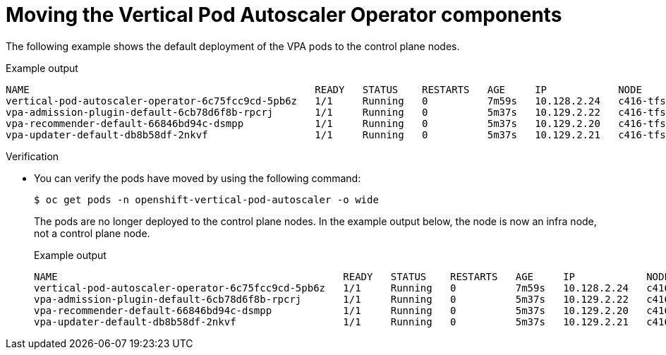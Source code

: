 // Module included in the following assemblies:
//
// * machine_management/creating-infrastructure-machinesets.adoc
// * nodes/pods/nodes-pods-vertical-autoscaler

ifeval::["{context}" == "nodes-pods-vertical-autoscaler"]
:vpa:
endif::[]
ifeval::["{context}" == "creating-infrastructure-machinesets"]
:machinemgmt:
endif::[]

:_mod-docs-content-type: PROCEDURE
[id="infrastructure-moving-vpa_{context}"]
= Moving the Vertical Pod Autoscaler Operator components

ifdef::machinemgmt[]
The Vertical Pod Autoscaler Operator (VPA) consists of three components: the recommender, updater, and admission controller. The Operator and each component has its own pod in the VPA namespace on the control plane nodes. You can move the VPA Operator and component pods to infrastructure nodes by adding a node selector to the VPA subscription and the `VerticalPodAutoscalerController` CR.
endif::machinemgmt[]
ifdef::vpa[]
The Vertical Pod Autoscaler Operator (VPA) and each component has its own pod in the VPA namespace on the control plane nodes. You can move the VPA Operator and component pods to infrastructure or worker nodes by adding a node selector to the VPA subscription and the `VerticalPodAutoscalerController` CR.

You can create and use infrastructure nodes to host only infrastructure components, such as the default router, the integrated container image registry, and the components for cluster metrics and monitoring. These infrastructure nodes are not counted toward the total number of subscriptions that are required to run the environment. For more information, see _Creating infrastructure machine sets_.

You can move the components to the same node or separate nodes as appropriate for your organization.
endif::vpa[]

The following example shows the default deployment of the VPA pods to the control plane nodes.

.Example output
[source,terminal]
----
NAME                                                READY   STATUS    RESTARTS   AGE     IP            NODE                  NOMINATED NODE   READINESS GATES
vertical-pod-autoscaler-operator-6c75fcc9cd-5pb6z   1/1     Running   0          7m59s   10.128.2.24   c416-tfsbj-master-1   <none>           <none>
vpa-admission-plugin-default-6cb78d6f8b-rpcrj       1/1     Running   0          5m37s   10.129.2.22   c416-tfsbj-master-1   <none>           <none>
vpa-recommender-default-66846bd94c-dsmpp            1/1     Running   0          5m37s   10.129.2.20   c416-tfsbj-master-0   <none>           <none>
vpa-updater-default-db8b58df-2nkvf                  1/1     Running   0          5m37s   10.129.2.21   c416-tfsbj-master-1   <none>           <none> 
----

.Procedure

ifdef::machinemgmt[]
. Move the VPA Operator pod by adding a node selector to the `Subscription` custom resource (CR) for the VPA Operator:

.. Edit the CR:
+
[source,terminal]
----
$ oc edit Subscription vertical-pod-autoscaler -n openshift-vertical-pod-autoscaler
----

.. Add a node selector to match the node role label on the infra node:
+
[source,terminal]
----
apiVersion: operators.coreos.com/v1alpha1
kind: Subscription
metadata:
  labels:
    operators.coreos.com/vertical-pod-autoscaler.openshift-vertical-pod-autoscaler: ""
  name: vertical-pod-autoscaler
# ...
spec:
  config:
    nodeSelector:
      node-role.kubernetes.io/infra: "" <1>
----
<1> Specifies the node role of an infra node.
+
[NOTE]
====
If the infra node uses taints, you need to add a toleration to the `Subscription` CR.

For example:

[source,terminal]
----
apiVersion: operators.coreos.com/v1alpha1
kind: Subscription
metadata:
  labels:
    operators.coreos.com/vertical-pod-autoscaler.openshift-vertical-pod-autoscaler: ""
  name: vertical-pod-autoscaler
# ...
spec:
  config:
    nodeSelector:
      node-role.kubernetes.io/infra: ""
    tolerations: <1>
    - key: "node-role.kubernetes.io/infra"
      operator: "Exists"
      effect: "NoSchedule"
----
====
<1> Specifies a toleration for a taint on the infra node.

. Move each VPA component by adding node selectors to the `VerticalPodAutoscaler` custom resource (CR):

.. Edit the CR:
+
[source,terminal]
----
$ oc edit VerticalPodAutoscalerController default -n openshift-vertical-pod-autoscaler
----

.. Add node selectors to match the node role label on the infra node:
+
[source,terminal]
----
apiVersion: autoscaling.openshift.io/v1
kind: VerticalPodAutoscalerController
metadata:
 name: default
  namespace: openshift-vertical-pod-autoscaler
# ...
spec:
  deploymentOverrides:
    admission:
      container:
        resources: {}
      nodeSelector:
        node-role.kubernetes.io/infra: "" <1>
    recommender:
      container:
        resources: {}
      nodeSelector:
        node-role.kubernetes.io/infra: "" <2>
    updater:
      container:
        resources: {}
      nodeSelector:
        node-role.kubernetes.io/infra: "" <3>
----
<1> Optional: Specifies the node role for the VPA admission pod.
<2> Optional: Specifies the node role for the VPA recommender pod.
<3> Optional: Specifies the node role for the VPA updater pod.
+
[NOTE]
====
If a target node uses taints, you need to add a toleration to the `VerticalPodAutoscalerController` CR.

For example:

[source,terminal]
----
apiVersion: autoscaling.openshift.io/v1
kind: VerticalPodAutoscalerController
metadata:
 name: default
  namespace: openshift-vertical-pod-autoscaler
# ...
spec:
  deploymentOverrides:
    admission:
      container:
        resources: {}
      nodeSelector:
        node-role.kubernetes.io/infra: ""
      tolerations: <1>
      - key: "my-example-node-taint-key"
        operator: "Exists"
        effect: "NoSchedule"
    recommender:
      container:
        resources: {}
      nodeSelector:
        node-role.kubernetes.io/infra: ""
      tolerations: <2>
      - key: "my-example-node-taint-key"
        operator: "Exists"
        effect: "NoSchedule"
    updater:
      container:
        resources: {}
      nodeSelector:
        node-role.kubernetes.io/infra: ""
      tolerations: <3>
      - key: "my-example-node-taint-key"
        operator: "Exists"
        effect: "NoSchedule"
----
====
<1> Specifies a toleration for the admission controller pod for a taint on the infra node.
<2> Specifies a toleration for the recommender pod for a taint on the infra node.
<3> Specifies a toleration for the updater pod for a taint on the infra node.
endif::machinemgmt[]

ifdef::vpa[]
. Move the VPA Operator pod by adding a node selector to the `Subscription` custom resource (CR) for the VPA Operator:

.. Edit the CR:
+
[source,terminal]
----
$ oc edit Subscription vertical-pod-autoscaler -n openshift-vertical-pod-autoscaler
----

.. Add a node selector to match the node role label on the node where you want to install the VPA Operator pod:
+
[source,terminal]
----
apiVersion: operators.coreos.com/v1alpha1
kind: Subscription
metadata:
  labels:
    operators.coreos.com/vertical-pod-autoscaler.openshift-vertical-pod-autoscaler: ""
  name: vertical-pod-autoscaler
# ...
spec:
  config:
    nodeSelector:
      node-role.kubernetes.io/<node_role>: "" <1>
----
<1> Specifies the node role of the node where you want to move the VPA Operator pod.
+
[NOTE]
====
If the infra node uses taints, you need to add a toleration to the `Subscription` CR.

For example:

[source,terminal]
----
apiVersion: operators.coreos.com/v1alpha1
kind: Subscription
metadata:
  labels:
    operators.coreos.com/vertical-pod-autoscaler.openshift-vertical-pod-autoscaler: ""
  name: vertical-pod-autoscaler
# ...
spec:
  config:
    nodeSelector:
      node-role.kubernetes.io/infra: ""
    tolerations: <1>
    - key: "node-role.kubernetes.io/infra"
      operator: "Exists"
      effect: "NoSchedule"
----
====
<1> Specifies a toleration for a taint on the node where you want to move the VPA Operator pod.

. Move each VPA component by adding node selectors to the `VerticalPodAutoscaler` custom resource (CR):

.. Edit the CR:
+
[source,terminal]
----
$ oc edit VerticalPodAutoscalerController default -n openshift-vertical-pod-autoscaler
----

.. Add node selectors to match the node role label on the node where you want to install the VPA components:
+
[source,terminal]
----
apiVersion: autoscaling.openshift.io/v1
kind: VerticalPodAutoscalerController
metadata:
 name: default
  namespace: openshift-vertical-pod-autoscaler
# ...
spec:
  deploymentOverrides:
    admission:
      container:
        resources: {}
      nodeSelector:
        node-role.kubernetes.io/<node_role>: "" <1>
    recommender:
      container:
        resources: {}
      nodeSelector:
        node-role.kubernetes.io/<node_role>: "" <2>
    updater:
      container:
        resources: {}
      nodeSelector:
        node-role.kubernetes.io/<node_role>: "" <3>
----
<1> Optional: Specifies the node role for the VPA admission pod.
<2> Optional: Specifies the node role for the VPA recommender pod.
<3> Optional: Specifies the node role for the VPA updater pod.
+
[NOTE]
====
If a target node uses taints, you need to add a toleration to the `VerticalPodAutoscalerController` CR.

For example:

[source,terminal]
----
apiVersion: autoscaling.openshift.io/v1
kind: VerticalPodAutoscalerController
metadata:
 name: default
  namespace: openshift-vertical-pod-autoscaler
# ...
spec:
  deploymentOverrides:
    admission:
      container:
        resources: {}
      nodeSelector:
        node-role.kubernetes.io/worker: ""
      tolerations: <1>
      - key: "my-example-node-taint-key"
        operator: "Exists"
        effect: "NoSchedule"
    recommender:
      container:
        resources: {}
      nodeSelector:
        node-role.kubernetes.io/worker: ""
      tolerations: <2>
      - key: "my-example-node-taint-key"
        operator: "Exists"
        effect: "NoSchedule"
    updater:
      container:
        resources: {}
      nodeSelector:
        node-role.kubernetes.io/worker: ""
      tolerations: <3>
      - key: "my-example-node-taint-key"
        operator: "Exists"
        effect: "NoSchedule"
----
====
<1> Specifies a toleration for the admission controller pod for a taint on the node where you want to install the pod.
<2> Specifies a toleration for the recommender pod for a taint on the node where you want to install the pod.
<3> Specifies a toleration for the updater pod for a taint on the node where you want to install the pod.
endif::vpa[]

.Verification

* You can verify the pods have moved by using the following command:
+
[source,terminal]
----
$ oc get pods -n openshift-vertical-pod-autoscaler -o wide
----
+
The pods are no longer deployed to the control plane nodes. In the example output below, the node is now an infra node, not a control plane node.
+
.Example output
[source,terminal]
----
NAME                                                READY   STATUS    RESTARTS   AGE     IP            NODE                              NOMINATED NODE   READINESS GATES
vertical-pod-autoscaler-operator-6c75fcc9cd-5pb6z   1/1     Running   0          7m59s   10.128.2.24   c416-tfsbj-infra-eastus3-2bndt   <none>           <none>
vpa-admission-plugin-default-6cb78d6f8b-rpcrj       1/1     Running   0          5m37s   10.129.2.22   c416-tfsbj-infra-eastus1-lrgj8   <none>           <none>
vpa-recommender-default-66846bd94c-dsmpp            1/1     Running   0          5m37s   10.129.2.20   c416-tfsbj-infra-eastus1-lrgj8   <none>           <none>
vpa-updater-default-db8b58df-2nkvf                  1/1     Running   0          5m37s   10.129.2.21   c416-tfsbj-infra-eastus1-lrgj8   <none>           <none> 
----

ifeval::["{context}" == "nodes-pods-vertical-autoscaler"]
:!vpa:
endif::[]
ifeval::["{context}" == "creating-infrastructure-machinesets"]
:!machinemgmt:
endif::[]